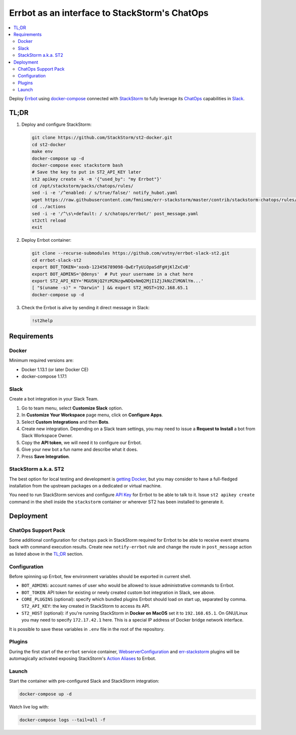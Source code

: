 ==============================================
Errbot as an interface to StackStorm's ChatOps
==============================================

.. contents::
    :local:

Deploy `Errbot`_ using `docker-compose`_ connected with `StackStorm`_ to fully
leverage its `ChatOps`_ capabilities in `Slack`_.

.. _`Errbot`: https://github.com/errbotio/errbot
.. _`docker-compose`: https://github.com/docker/compose
.. _`StackStorm`: https://github.com/StackStorm/st2
.. _`ChatOps`: https://docs.stackstorm.com/chatops/index.html
.. _`Slack`: https://slack.com/

TL;DR
=====

#. Deploy and configure StackStorm:

   .. code:: bash

       git clone https://github.com/StackStorm/st2-docker.git
       cd st2-docker
       make env
       docker-compose up -d
       docker-compose exec stackstorm bash
       # Save the key to put in ST2_API_KEY later
       st2 apikey create -k -m '{"used_by": "my Errbot"}'
       cd /opt/stackstorm/packs/chatops/rules/
       sed -i -e '/^enabled: / s/true/false/' notify_hubot.yaml
       wget https://raw.githubusercontent.com/fmnisme/err-stackstorm/master/contrib/stackstorm-chatops/rules/notify_errbot.yaml
       cd ../actions
       sed -i -e '/^\s\+default: / s/chatops/errbot/' post_message.yaml
       st2ctl reload
       exit

#. Deploy Errbot container:

   .. code:: bash

       git clone --recurse-submodules https://github.com/vutny/errbot-slack-st2.git
       cd errbot-slack-st2
       export BOT_TOKEN='xoxb-123456789098-QwErTyUiOpaSdFgHjKlZxCvB'
       export BOT_ADMINS='@denys'  # Put your username in a chat here
       export ST2_API_KEY='MGU5NjQ2YzM2NzgwNDQxNmQ2MjI1ZjJkNzZlMGNlYm...'
       [ "$(uname -s)" = "Darwin" ] && export ST2_HOST=192.168.65.1
       docker-compose up -d

#. Check the Errbot is alive by sending it direct message in Slack:

   .. code:: console

       !st2help

Requirements
============

Docker
------

Minimum required versions are:

* Docker 1.13.1 (or later Docker CE)
* docker-compose 1.17.1

Slack
-----

Create a bot integration in your Slack Team.

#. Go to team menu, select **Customize Slack** option.
#. In **Customize Your Workspace** page menu, click on **Configure Apps**.
#. Select **Custom Integrations** and then **Bots**.
#. Create new integration. Depending on a Slack team settings, you may need to
   issue a **Request to Install** a bot from Slack Workspace Owner.
#. Copy the **API token**, we will need it to configure our Errbot.
#. Give your new bot a fun name and describe what it does.
#. Press **Save Integration**.

StackStorm a.k.a. ST2
---------------------

The best option for local testing and development is `getting Docker`_, but you
may consider to have a full-fledged installation from the upstream packages on
a dedicated or virtual machine.

You need to run StackStorm services and configure `API Key`_ for Errbot to be
able to talk to it. Issue ``st2 apikey create`` command in the shell inside
the ``stackstorm`` container or wherever ST2 has been installed to generate it.

.. _`getting Docker`: https://github.com/StackStorm/st2-docker
.. _`API Key`: https://docs.stackstorm.com/authentication.html#api-keys

Deployment
==========

ChatOps Support Pack
--------------------

Some additional configuration for ``chatops`` pack in StackStorm required for
Errbot to be able to receive event streams back with command execution results.
Create new ``notify-errbot`` rule and change the route in ``post_message``
action as listed above in the `TL;DR`_ section.

Configuration
-------------

Before spinning up Errbot, few environment variables should be exported in
current shell.

* ``BOT_ADMINS``: account names of user who would be allowed to issue
  administrative commands to Errbot.
* ``BOT_TOKEN``: API token for existing or newly created custom bot
  integration in Slack, see above.
* ``CORE_PLUGINS`` (optional): specify which bundled plugins Errbot should load
  on start up, separated by comma.
  ``ST2_API_KEY``: the key created in StackStorm to access its API.
* ``ST2_HOST`` (optional): if you're running StackStorm in **Docker on MacOS**
  set it to ``192.168.65.1``. On GNU/Linux you may need to specify
  ``172.17.42.1`` here. This is a special IP address of Docker bridge network
  interface.

It is possible to save these variables in ``.env`` file in the root of the
repository.

Plugins
-------

During the first start of the ``errbot`` service container,
`WebserverConfiguration`_ and `err-stackstorm`_ plugins will be automagically
activated exposing StackStorm's `Action Aliases`_ to Errbot.

.. _`WebserverConfiguration`: https://github.com/tkit/errbot-plugin-webserverconfiguration
.. _`err-stackstorm`: https://github.com/fmnisme/err-stackstorm
.. _`Action Aliases`: https://docs.stackstorm.com/chatops/aliases.html

Launch
------

Start the container with pre-configured Slack and StackStorm integration:

.. code:: bash

    docker-compose up -d

Watch live log with:

.. code:: bash

    docker-compose logs --tail=all -f

.. vim: fenc=utf-8 spell spl=en cc=80 tw=79 fo=want sts=4 sw=4 et
